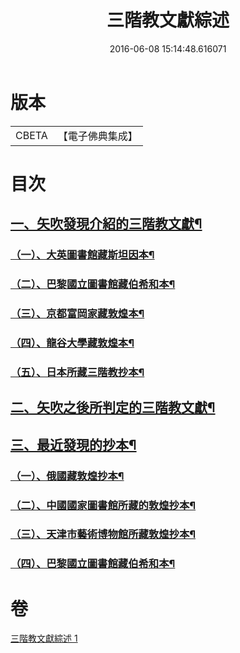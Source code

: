 #+TITLE: 三階教文獻綜述 
#+DATE: 2016-06-08 15:14:48.616071

* 版本
 |     CBETA|【電子佛典集成】|

* 目次
** [[file:KR6v0103_001.txt::001-0364a15][一、矢吹發現介紹的三階教文獻¶]]
*** [[file:KR6v0103_001.txt::001-0364a17][（一）、大英圖書館藏斯坦因本¶]]
*** [[file:KR6v0103_001.txt::001-0366a9][（二）、巴黎國立圖書館藏伯希和本¶]]
*** [[file:KR6v0103_001.txt::001-0366a21][（三）、京都富岡家藏敦煌本¶]]
*** [[file:KR6v0103_001.txt::001-0367a3][（四）、龍谷大學藏敦煌本¶]]
*** [[file:KR6v0103_001.txt::001-0367a7][（五）、日本所藏三階教抄本¶]]
** [[file:KR6v0103_001.txt::001-0367a19][二、矢吹之後所判定的三階教文獻¶]]
** [[file:KR6v0103_001.txt::001-0370a12][三、最近發現的抄本¶]]
*** [[file:KR6v0103_001.txt::001-0370a16][（一）、俄國藏敦煌抄本¶]]
*** [[file:KR6v0103_001.txt::001-0375a6][（二）、中國國家圖書館所藏的敦煌抄本¶]]
*** [[file:KR6v0103_001.txt::001-0381a15][（三）、天津市藝術博物館所藏敦煌抄本¶]]
*** [[file:KR6v0103_001.txt::001-0381a20][（四）、巴黎國立圖書館藏伯希和本¶]]

* 卷
[[file:KR6v0103_001.txt][三階教文獻綜述 1]]

